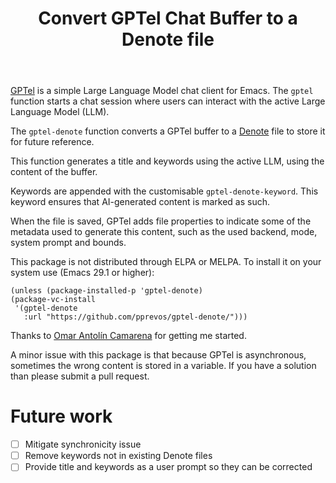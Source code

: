 #+title: Convert GPTel Chat Buffer to a Denote file

[[https://github.com/karthink/gptel][GPTel]] is a simple Large Language Model chat client for Emacs. The ~gptel~ function starts a chat session where users can interact with the active Large Language Model (LLM).  

The ~gptel-denote~ function converts a GPTel buffer to a [[https://protesilaos.com/emacs/denote][Denote]] file to store it for future reference.

This function generates a title and keywords using the active LLM, using the content of the buffer.

Keywords are appended with the customisable ~gptel-denote-keyword~. This keyword ensures that AI-generated content is marked as such.

When the file is saved, GPTel adds file properties to indicate some of the metadata used to generate this content, such as the used backend, mode, system prompt and bounds.

This package is not distributed through ELPA or MELPA. To install it on your system use (Emacs 29.1 or higher):

#+begin_src elisp
    (unless (package-installed-p 'gptel-denote)
    (package-vc-install
     '(gptel-denote
       :url "https://github.com/pprevos/gptel-denote/")))
#+end_src

Thanks to [[https://github.com/oantolin][Omar Antolín Camarena]] for getting me started.

A minor issue with this package is that because GPTel is asynchronous, sometimes the wrong content is stored in a variable. If you have a solution than please submit a pull request.

* Future work
- [ ] Mitigate synchronicity issue
- [ ] Remove keywords not in existing Denote files
- [ ] Provide title and keywords as a user prompt so they can be corrected
